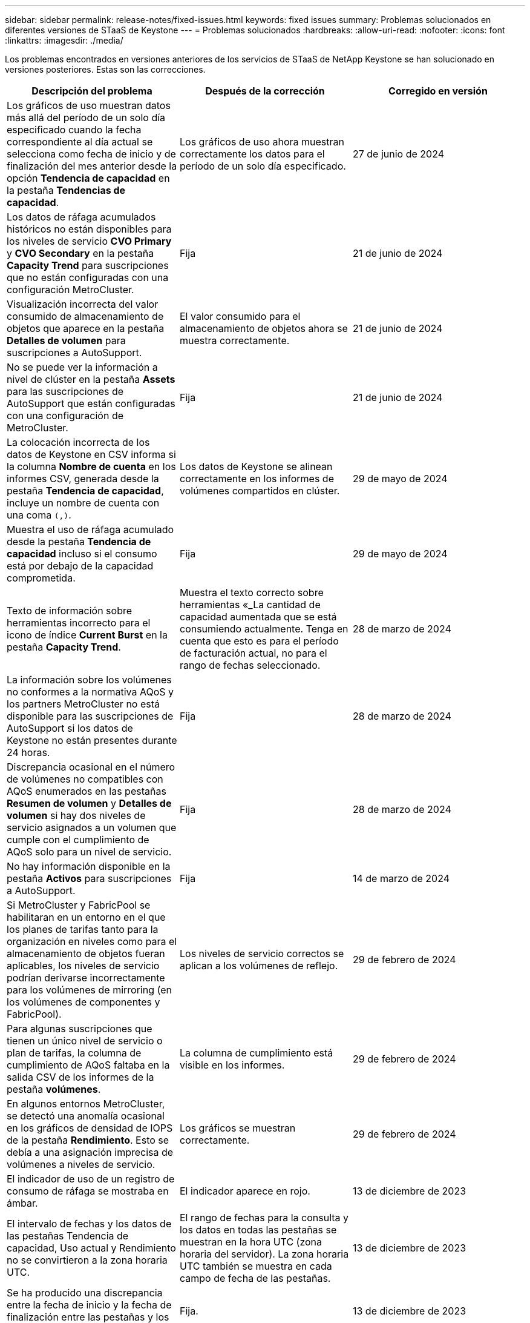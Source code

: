 ---
sidebar: sidebar 
permalink: release-notes/fixed-issues.html 
keywords: fixed issues 
summary: Problemas solucionados en diferentes versiones de STaaS de Keystone 
---
= Problemas solucionados
:hardbreaks:
:allow-uri-read: 
:nofooter: 
:icons: font
:linkattrs: 
:imagesdir: ./media/


[role="lead"]
Los problemas encontrados en versiones anteriores de los servicios de STaaS de NetApp Keystone se han solucionado en versiones posteriores. Estas son las correcciones.

[cols="3*"]
|===
| Descripción del problema | Después de la corrección | Corregido en versión 


 a| 
Los gráficos de uso muestran datos más allá del período de un solo día especificado cuando la fecha correspondiente al día actual se selecciona como fecha de inicio y de finalización del mes anterior desde la opción *Tendencia de capacidad* en la pestaña *Tendencias de capacidad*.
 a| 
Los gráficos de uso ahora muestran correctamente los datos para el período de un solo día especificado.
 a| 
27 de junio de 2024



 a| 
Los datos de ráfaga acumulados históricos no están disponibles para los niveles de servicio *CVO Primary* y *CVO Secondary* en la pestaña *Capacity Trend* para suscripciones que no están configuradas con una configuración MetroCluster.
 a| 
Fija
 a| 
21 de junio de 2024



 a| 
Visualización incorrecta del valor consumido de almacenamiento de objetos que aparece en la pestaña *Detalles de volumen* para suscripciones a AutoSupport.
 a| 
El valor consumido para el almacenamiento de objetos ahora se muestra correctamente.
 a| 
21 de junio de 2024



 a| 
No se puede ver la información a nivel de clúster en la pestaña *Assets* para las suscripciones de AutoSupport que están configuradas con una configuración de MetroCluster.
 a| 
Fija
 a| 
21 de junio de 2024



 a| 
La colocación incorrecta de los datos de Keystone en CSV informa si la columna *Nombre de cuenta* en los informes CSV, generada desde la pestaña *Tendencia de capacidad*, incluye un nombre de cuenta con una coma `(,)`.
 a| 
Los datos de Keystone se alinean correctamente en los informes de volúmenes compartidos en clúster.
 a| 
29 de mayo de 2024



 a| 
Muestra el uso de ráfaga acumulado desde la pestaña *Tendencia de capacidad* incluso si el consumo está por debajo de la capacidad comprometida.
 a| 
Fija
 a| 
29 de mayo de 2024



 a| 
Texto de información sobre herramientas incorrecto para el icono de índice *Current Burst* en la pestaña *Capacity Trend*.
 a| 
Muestra el texto correcto sobre herramientas «_La cantidad de capacidad aumentada que se está consumiendo actualmente. Tenga en cuenta que esto es para el período de facturación actual, no para el rango de fechas seleccionado.
 a| 
28 de marzo de 2024



 a| 
La información sobre los volúmenes no conformes a la normativa AQoS y los partners MetroCluster no está disponible para las suscripciones de AutoSupport si los datos de Keystone no están presentes durante 24 horas.
 a| 
Fija
 a| 
28 de marzo de 2024



 a| 
Discrepancia ocasional en el número de volúmenes no compatibles con AQoS enumerados en las pestañas *Resumen de volumen* y *Detalles de volumen* si hay dos niveles de servicio asignados a un volumen que cumple con el cumplimiento de AQoS solo para un nivel de servicio.
 a| 
Fija
 a| 
28 de marzo de 2024



 a| 
No hay información disponible en la pestaña *Activos* para suscripciones a AutoSupport.
 a| 
Fija
 a| 
14 de marzo de 2024



 a| 
Si MetroCluster y FabricPool se habilitaran en un entorno en el que los planes de tarifas tanto para la organización en niveles como para el almacenamiento de objetos fueran aplicables, los niveles de servicio podrían derivarse incorrectamente para los volúmenes de mirroring (en los volúmenes de componentes y FabricPool).
 a| 
Los niveles de servicio correctos se aplican a los volúmenes de reflejo.
 a| 
29 de febrero de 2024



 a| 
Para algunas suscripciones que tienen un único nivel de servicio o plan de tarifas, la columna de cumplimiento de AQoS faltaba en la salida CSV de los informes de la pestaña *volúmenes*.
 a| 
La columna de cumplimiento está visible en los informes.
 a| 
29 de febrero de 2024



 a| 
En algunos entornos MetroCluster, se detectó una anomalía ocasional en los gráficos de densidad de IOPS de la pestaña *Rendimiento*. Esto se debía a una asignación imprecisa de volúmenes a niveles de servicio.
 a| 
Los gráficos se muestran correctamente.
 a| 
29 de febrero de 2024



 a| 
El indicador de uso de un registro de consumo de ráfaga se mostraba en ámbar.
 a| 
El indicador aparece en rojo.
 a| 
13 de diciembre de 2023



 a| 
El intervalo de fechas y los datos de las pestañas Tendencia de capacidad, Uso actual y Rendimiento no se convirtieron a la zona horaria UTC.
 a| 
El rango de fechas para la consulta y los datos en todas las pestañas se muestran en la hora UTC (zona horaria del servidor). La zona horaria UTC también se muestra en cada campo de fecha de las pestañas.
 a| 
13 de diciembre de 2023



 a| 
Se ha producido una discrepancia entre la fecha de inicio y la fecha de finalización entre las pestañas y los informes CSV descargados.
 a| 
Fija.
 a| 
13 de diciembre de 2023

|===